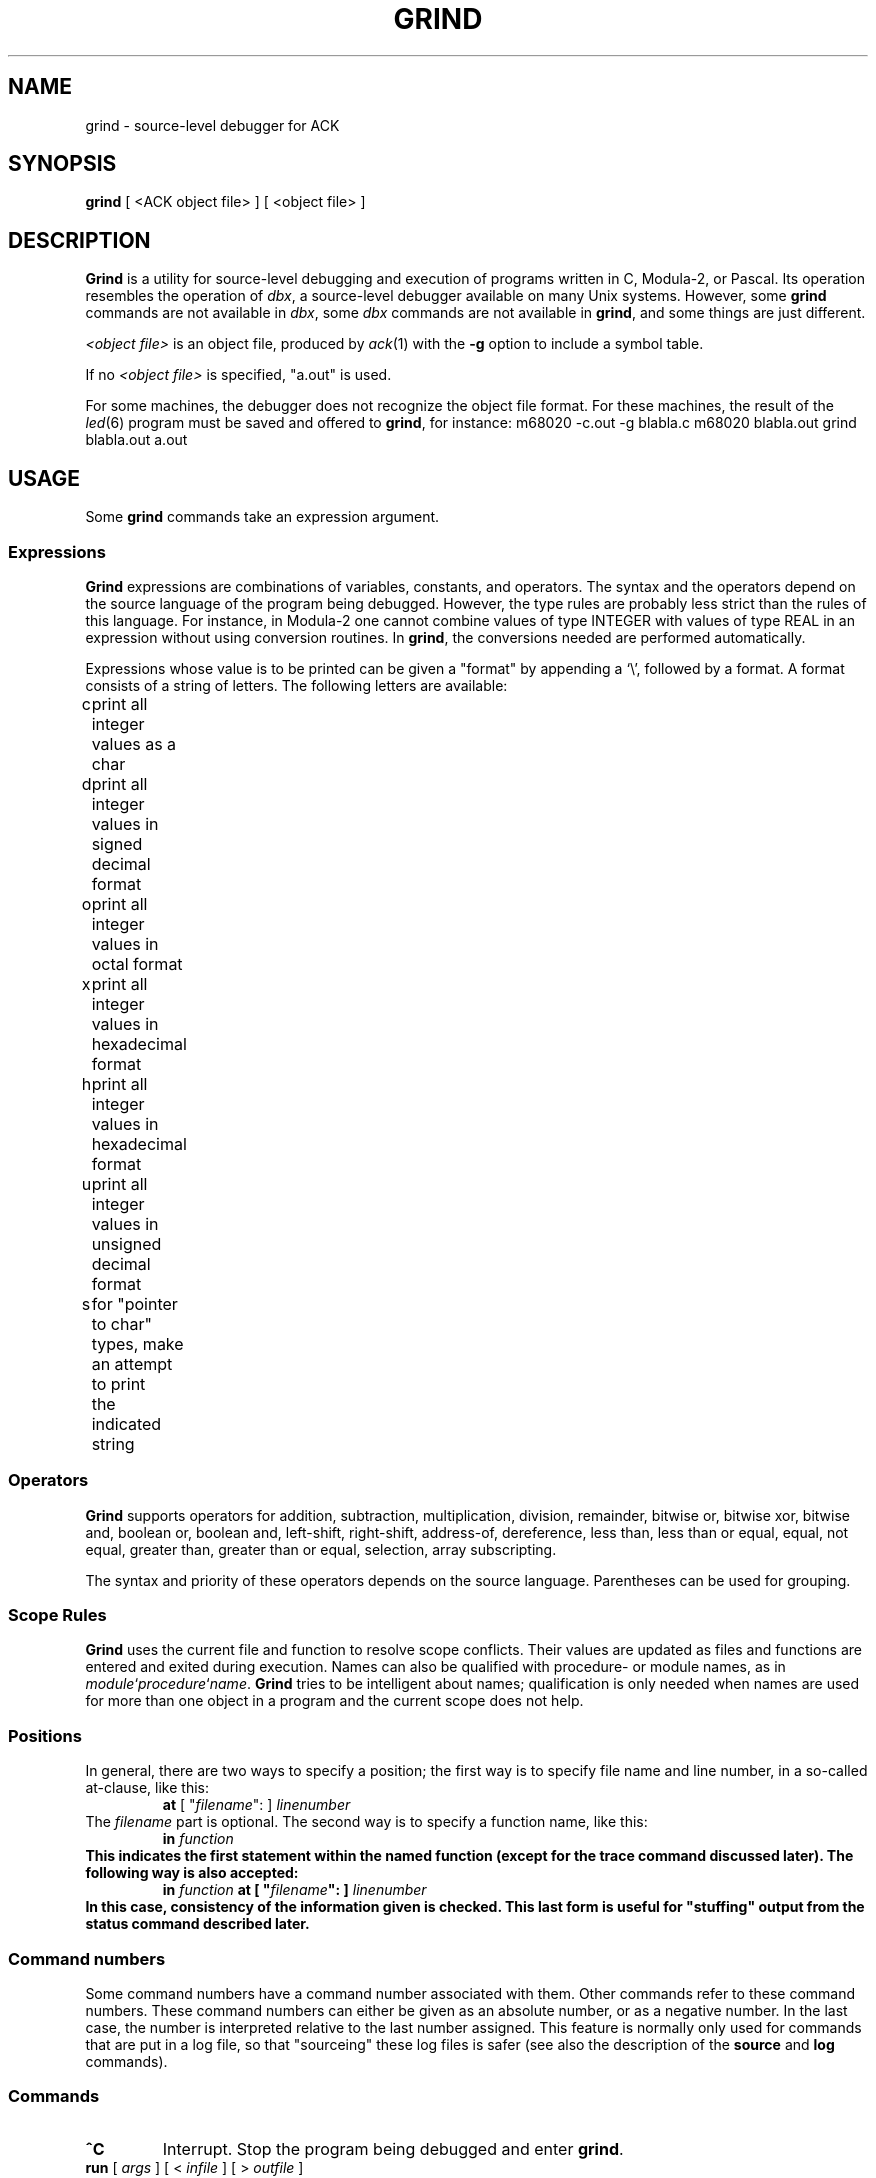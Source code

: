 .\" $Id: grind.1,v 1.1 2005/09/01 12:13:33 beng Exp $
.TH GRIND 1 "$Revision: 1.1 $"
.SH NAME
grind \- source-level debugger for ACK
.SH SYNOPSIS
.B grind
[ <ACK object file> ] [ <object file> ]
.SH DESCRIPTION
.B Grind
is a utility for source-level debugging and execution of
programs written in C, Modula-2, or Pascal.
Its operation resembles the operation of 
.IR dbx ,
a source-level debugger
available on many Unix systems. However, some
.B grind
commands are not available in
.IR dbx ,
some
.I dbx
commands are not available in
.BR grind ,
and some things are just different.
.LP
.I <object file>
is an object file, produced by
.IR ack (1)
with the
.B \-g
option to include a symbol table.
.LP
If no
.I <object file>
is specified, "a.out" is used.
.LP
For some machines, the debugger does not recognize the object file
format. For these machines, the result of the
.IR led (6)
program must be saved and offered to
.BR grind ,
for instance:
.DS
m68020 -c.out -g blabla.c
m68020 blabla.out
grind blabla.out a.out
.DE
.SH USAGE
Some
.B grind
commands take an expression argument.
.SS Expressions
.B Grind
expressions are combinations of variables, constants, and operators.
The syntax and the operators depend on the source language of the program
being debugged. However, the type rules are probably less strict than the
rules of this language. For instance, in Modula-2 one cannot combine
values of type INTEGER with values of type REAL in an expression without
using conversion routines. In
.BR grind ,
the conversions needed are performed automatically.
.LP
Expressions whose value is to be printed can be given a "format" by appending
a `\e', followed by a format. A format consists of a string of letters.
The following letters are available:
.LP
.nf
c	print all integer values as a char
d	print all integer values in signed decimal format
o	print all integer values in octal format
x	print all integer values in hexadecimal format
h	print all integer values in hexadecimal format
u	print all integer values in unsigned decimal format
s	for "pointer to char" types, make an attempt to print
	the indicated string
.fi
.SS Operators
.LP
.B Grind
supports operators for addition, subtraction, multiplication, division,
remainder, bitwise or, bitwise xor, bitwise and, boolean or,
boolean and, left-shift, right-shift, address-of, dereference, less than,
less than or equal, equal, not equal, greater than, greater than or equal,
selection, array subscripting.
.LP
The syntax and priority of these operators depends on the source language.
Parentheses can be used for grouping.
.SS "Scope Rules"
.LP
.B Grind
uses the current file and function to resolve scope conflicts.
Their values are updated as files and functions are entered and exited
during execution.
Names can also be qualified with procedure- or module names, as in
\fImodule\fP`\fIprocedure\fP`\fIname\fP.
.B Grind
tries to be intelligent about names; qualification is only needed when
names are used for more than one object in a program and the current scope
does not help.
.SS "Positions"
In general, there are two ways to specify a position; the first way is
to specify file name and line number, in a so-called at-clause, like this:
.RS
\fBat\fP [ "\fIfilename\fP": ] \fIlinenumber\fP
.RE
The
.I filename
part is optional.
The second way is to specify a function name, like this:
.RS
\fBin \fIfunction\fP
.RE
This indicates the first statement within the named function (except for
the trace command discussed later).
The following way is also accepted:
.RS
\fBin\fP \fIfunction\fP \fBat\fP [ "\fIfilename\fP": ] \fIlinenumber\fP
.RE
In this case, consistency of the information given is checked. This last
form is useful for "stuffing" output from the status command described later.
.SS "Command numbers"
.LP
Some command numbers have a command number associated with them. Other commands
refer to these command numbers. These command numbers can either be given as
an absolute number, or as a negative number. In the last case, the number
is interpreted relative to the last number assigned. This feature is normally
only used for commands that are put in a log file, so that "sourceing" these
log files is safer (see also the description of the \fBsource\fP and \fBlog\fP
commands).

.SS "Commands"
.TP
.B ^C
Interrupt.  Stop the program being debugged and enter
.BR grind .
.TP
\fBrun\fP [ \fIargs\fP ] [ < \fIinfile\fP ] [ > \fIoutfile\fP ]
Start executing
.I <object file>
with command line arguments
.IR args ,
and possible redirection of standard input and/or standard output.
.TP
.B rerun
Repeats the last
.B run
command.
.TP
.B "rerun ?"
Prints the last 
.B run
command.
.TP
\fBcont\fP [ \fIcount\fP ] [ \fBat\fP \fIsourceline\fP ]
.ti -0.5i
\fBc\fP [ \fIcount\fP ] [ \fBat\fP \fIsourceline\fP ]
.br
Continue execution from where it stopped, or, if \fIsourceline\fP is
given, at that source line. If \fIcount\fP is given, pass \fIcount\fP-1
breakpoints. \fIsourceline\fP must be in the same function.
.TP
\fBtrace\fP [ \fBon\fP \fIexpression\fP ] [ \fIposition\fP ] [ \fBif\fP \fIcondition\fP ]
.ti -0.5i
\fBt\fP [ \fBon\fP \fIexpression\fP ] [ \fIposition\fP ] [ \fBif\fP \fIcondition\fP ]
.br
Display tracing information.
If no argument is specified, each source line is displayed before
execution.
In addition, if an \fBon\fP-clause is given, the value of the expression
is printed.
If a position is given there are two possibilities: if the position is
given as \fBin\fP \fIfunction\fP, then the tracing information is
displayed only while executing the function or
procedure
.IR function .
If the position is given as \fBat\fP \fIlinenumber\fP,
then the tracing information is displayed only whenever the source line
indicated is reached.
If the position is given as \fBat\fP \fIlinenumber\fP \fBin\fP \fIfunction\fP,
the behavior is as if it was given as \fBat\fP \fIlinenumber\fP.
If a condition is given, tracing information is only displayed when
.I condition
is true.
.TP
\fBstop\fP [ \fIposition\fP ] [ \fBif\fP \fIcondition\fP ]
Stop execution when the
.I position
is reached, and then when
.I condition
becomes true.
If no position is given, stop when
.I condition
becomes true.
If no condition is given, stop when
.I position
is reached.
Either a position or a condition (or both) must be given.
.TP
\fBwhen\fP [ \fIposition\fP ] [ \fBif\fP \fIcondition\fP ] { \fIcommand\fP [ ; \fIcommand\fP ] ... }
Execute the
.B grind
.IR command (s)
when the
.I position
is reached, and then when
.I condition
becomes true.
If no position is given, do this when
.I condition
becomes true.
If no condition is given, do this when
.I position
is reached.
Either a position or a condition (or both) must be given.
.TP
\fBprint\fP [ \fIexpression\fP [ , \fIexpression\fP ] ... ]
.ti -0.5i
\fBp\fP [ \fIexpression\fP [ , \fIexpression\fP ] ... ]
.br
Print the value of each expression. If no argument is given, repeat the
last
.B print
command.
.TP
\fBdisplay\fP \fIexpression\fP [ , \fIexpression\fP ] ...
Print the value of each expression whenever the program stops.
.TP
.B dump
Saves the data (global data + stack) of the program. These data can
be restore with the
.B restore
command discussed later.
.B Dump
and
.B restore
combinations can be used as a poor man's implementation of an "undo"
facility.
.TP
.B status
Display active
.BR trace ,
.BR stop ,
.BR when ,
and
.B display
commands, and associated command numbers.
Also display current
.B dump
records.
.TP
\fBdelete\fP [ \fIcommandnumber\fP [ , \fIcommandnumber\fP ... ] ]
.ti -0.5i
\fBd\fP [ \fIcommandnumber\fP [ , \fIcommandnumber\fP ... ] ]
.br
Remove the commands corresponding to the \fIcommandnumber\fP's given
(as displayed by
.BR status ).
If no argument is given and there is a "current" breakpoint, remove that
breakpoint.
.TP
\fBrestore\fP [ \fIcommandnumber\fP ]
.ti -0.5i
\fBr\fP [ \fIcommandnumber\fP ]
.br
Restore the data corresponding to the dump of \fIcommandnumber\fP
(as displayed by
.BR status ).
This restores the values of all variables of the program to the values
at the time the dump was made. The program counter is also restored.
This effectively puts the program back into the state it was when the
dump was made, except for file-handling: the state of the files that
the program handles is not changed.
Apart from this,
.B restore
even works when the program is finished.
If no \fIcommandnumber\fP is given, the last dump is restored.
.TP
\fBstep\fP [ \fIn\fP ]
.ti -0.5i
\fBs\fP [ \fIn\fP ]
.br
Execute the next
.I n
source lines.
If omitted,
.I n
is taken to be 1.
This command steps into functions.
.TP
\fBnext\fP [ \fIn\fP ]
.ti -0.5i
\fBn\fP [ \fIn\fP ]
.br
Execute the next
.I n
source lines.
If omitted,
.I n
is taken to be 1.
.B Next
steps past function-calls.
.TP
\fBwhich\fP \fIname\fP
Print the fully-qualified name of the given name.
.TP
\fBfind\fP \fIname\fP
Print the fully qualified name of all symbols matching
.IR name .
.TP
\fBset\fP \fIexpression\fP \fBto\fP \fIexpression\fP
Assign the value of the second
.I expression
to the designator indicated by the first
.IR expression .
Needless to say, the first
.I expression
must indicate a designator (something that can be assigned to).
If the types do not match,
.B grind
tries to apply conversions.
.TP
\fBwhere\fP [ \fIn\fP | -\fIn\fP ]
.ti -0.5i
\fBw\fP [ \fIn\fP | -\fIn\fP ]
.br
List all, or the top
.IR n ,
or the bottom
.IR n ,
active functions on the stack.
.TP
\fBfile\fP [ \fIfilename\fP ]
Print the name of the current source file, or
change the current source file to
.IR filename .
.TP
\fBlist\fP [ \fIstartline\fP | \fIfunction\fP ] [ , \fIcount\fP | - [ \fIendline\fP ] ]
.ti -0.5i
\fBl\fP [ \fIstartline\fP | \fIfunction\fP ] [ , \fIcount\fP | - [ \fIendline\fP ] ]
.br
If no arguments are given, list the next \fIws\fP (default 10) lines from current source file,
if a
.I startline
is given, list from
.IR startline ,
if a
.I function
is given, list from the first statement of
.IR function .
If a \fIcount\fP is given, list \fIcount\fP lines and set \fIws\fP to \fIcount\fP.
If an \fIendline\fP is given, list up until this line; if a - is given without
an \fIendline\fP, list up until the end of the file.
.TP
\fBhelp\fP [ \fIcommand\fP ]
.ti -0.5i
\fB?\fP [ \fIcommand\fP ]
.br
Print a summary of \fBgrind\fP commands, or print a message explaining
\fIcommand\fP.
.TP
\fBsource\fP \fIfilename\fP
.br
Read and execute \fBgrind\fP commands from \fIfilename\fP. This is useful for
executing \fBgrind\fP log files created with the \fBlog\fP command.
.TP
\fBlog\fP [ \fIfilename\fP | off ]
.br
Start logging the \fBgrind\fP commands given on file \fIfilename\fP, or
stop logging. If no argument is given, the current log file is printed.
In logged commands, an absolute command number is replaced by a relative one.
.TP
\fBdisable\fP [ \fIcommandnumber\fP [ , \fIcommandnumber\fP ... ] ]
.br
Disable the commands corresponding to the \fIcommandnumber\fP's given
(as displayed by
.BR status ).
If no argument is given and there is a "current" breakpoint, disable that
breakpoint.
Disabling commands keeps them in the status, but makes them inoperative.
Disabled commands can be enabled again with the \fBenable\fP command.
.TP
\fBenable\fP [ \fIcommandnumber\fP [ , \fIcommandnumber\fP ... ] ]
.br
Enable the commands corresponding to the \fIcommandnumber\fP's given
(as displayed by
.BR status ).
If no argument is given and there is a "current" breakpoint, enable that
breakpoint.
.TP
\fB!\fP \fIshellcommand\fP
.br
Invoke the shell with \fIshellcommand\fP. \fIshellcommand\fP extends to the
end of the line. In the command, the characters `%' and `!' are replaced
with the current file name and the previous shell command respectively.
The sequences `\e%' and `\e!' are replaced by `%' and `!' respectively.
.TP
\fBframe\fP [ \fIcount\fP | + \fIcount\fP | - \fIcount\fP ]
.br
The currently active procedure has frame number 0, the one that invoked this
one has frame number 1, etc. The \fBframe\fP command allows the user to
examine stack frames beyond the current one. For instance, after giving the
command `frame 1', variables of the frame invoking the currently active
procedure can be examined. There is a relative and an absolute version of this
command.
.TP
.B quit
.br
Exit
.BR grind .
.LP
Some commands can be repeated without arguments by entering an empty command line:
step, next, list, cont.
.SH SEE ALSO
.IR ack (1).
.IR led (6).
.SH REMARKS
.LP
.B Grind
does not understand the scope of WITH statements. The scope information needed
is not available in the symbol table.
.SH BUGS
.LP
.B Grind
does not correctly handle bit-fields.
